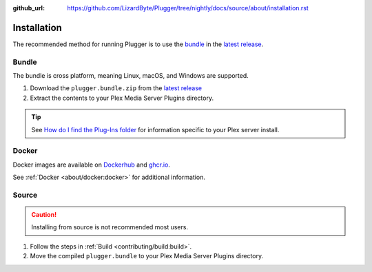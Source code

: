 :github_url: https://github.com/LizardByte/Plugger/tree/nightly/docs/source/about/installation.rst

Installation
============
The recommended method for running Plugger is to use the `bundle`_ in the `latest release`_.

Bundle
------
The bundle is cross platform, meaning Linux, macOS, and Windows are supported.

#. Download the ``plugger.bundle.zip`` from the `latest release`_
#. Extract the contents to your Plex Media Server Plugins directory.

.. Tip:: See
   `How do I find the Plug-Ins folder <https://support.plex.tv/articles/201106098-how-do-i-find-the-plug-ins-folder>`_
   for information specific to your Plex server install.

Docker
------
Docker images are available on `Dockerhub`_ and `ghcr.io`_.

See :ref:`Docker <about/docker:docker>` for additional information.

Source
------
.. Caution:: Installing from source is not recommended most users.

#. Follow the steps in :ref:`Build <contributing/build:build>`.
#. Move the compiled ``plugger.bundle`` to your Plex Media Server Plugins directory.

.. _latest release: https://github.com/LizardByte/Plugger/releases/latest
.. _Dockerhub: https://hub.docker.com/repository/docker/lizardbyte/plugger
.. _ghcr.io: https://github.com/orgs/LizardByte/packages?repo_name=plugger
